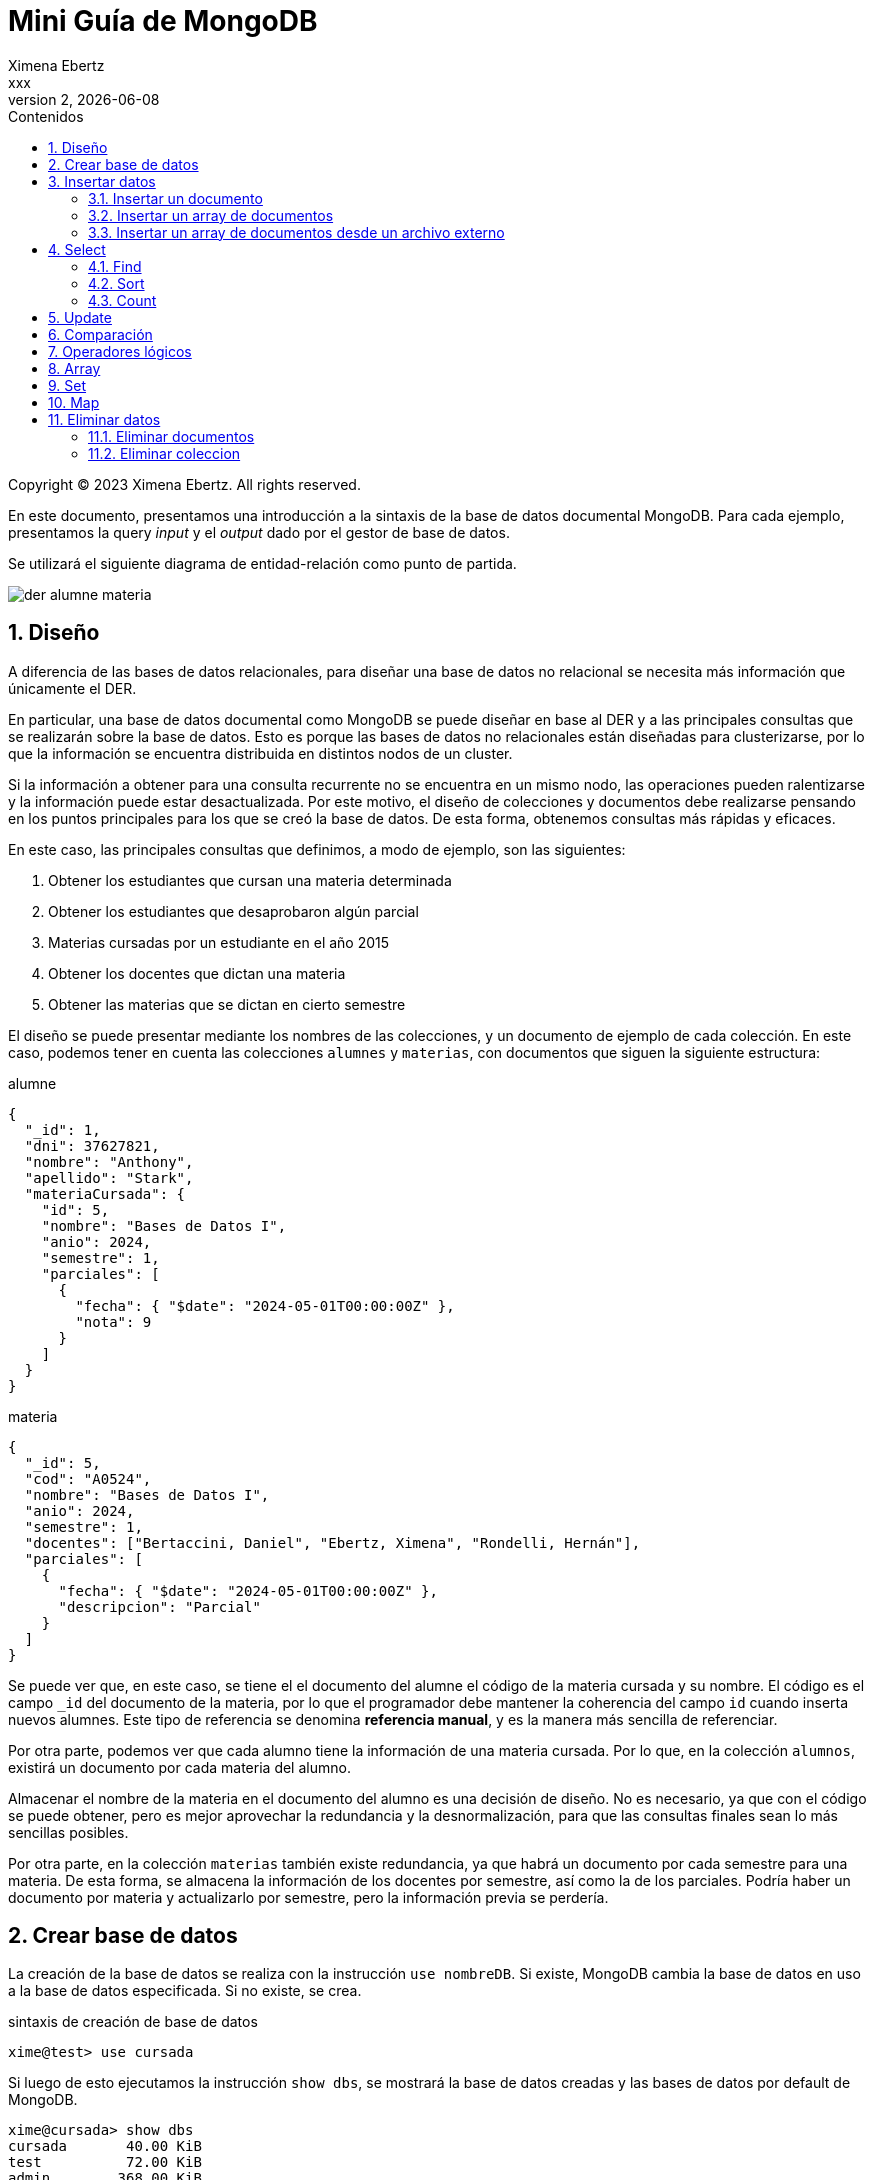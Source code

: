 = Mini Guía de MongoDB
Ximena Ebertz <xxx>
v2, {docdate}
:title-page:
:numbered:
:toc-title: Contenidos
:toc: left
:tabsize: 4
:icons: font
:source-highlighter: coderay
:note-caption: Nota
:figure-caption: Figura
:table-caption: Tabla
:pdf-page-size: A4
:pdf-page-margin: [3cm, 3cm, 3cm, 3cm]

[small]#Copyright (C) 2023 Ximena Ebertz. All rights reserved.#

En este documento, presentamos una introducción a la sintaxis de la base de datos documental MongoDB. Para cada ejemplo, presentamos la query _input_ y el _output_ dado por el gestor de base de datos.

Se utilizará el siguiente diagrama de entidad-relación como punto de partida.

image::img/der-alumne-materia.jpg[align=center]

== Diseño

A diferencia de las bases de datos relacionales, para diseñar una base de datos no relacional se necesita más información que únicamente el DER.

En particular, una base de datos documental como MongoDB se puede diseñar en base al DER y a las principales consultas que se realizarán sobre la base de datos. Esto es porque las bases de datos no relacionales están diseñadas para clusterizarse, por lo que la información se encuentra distribuida en distintos nodos de un cluster.

Si la información a obtener para una consulta recurrente no se encuentra en un mismo nodo, las operaciones pueden ralentizarse y la información puede estar desactualizada. Por este motivo, el diseño de colecciones y documentos debe realizarse pensando en los puntos principales para los que se creó la base de datos. De esta forma, obtenemos consultas más rápidas y eficaces.

En este caso, las principales consultas que definimos, a modo de ejemplo, son las siguientes:

1. Obtener los estudiantes que cursan una materia determinada
2. Obtener los estudiantes que desaprobaron algún parcial
3. Materias cursadas por un estudiante en el año 2015
4. Obtener los docentes que dictan una materia
5. Obtener las materias que se dictan en cierto semestre

// ! definir dónde explico el concepto de colección: slide o guía?
El diseño se puede presentar mediante los nombres de las colecciones, y un documento de ejemplo de cada colección. En este caso, podemos tener en cuenta las colecciones `alumnes` y `materias`, con documentos que siguen la siguiente estructura:

.alumne
[source, JSON]
----
{
  "_id": 1,
  "dni": 37627821,
  "nombre": "Anthony",
  "apellido": "Stark",
  "materiaCursada": {
    "id": 5,
    "nombre": "Bases de Datos I",
    "anio": 2024,
    "semestre": 1,
    "parciales": [
      {
        "fecha": { "$date": "2024-05-01T00:00:00Z" },
        "nota": 9
      }
    ]
  }
}
----

.materia
[source, JSON]
----
{
  "_id": 5,
  "cod": "A0524",
  "nombre": "Bases de Datos I",
  "anio": 2024,
  "semestre": 1,
  "docentes": ["Bertaccini, Daniel", "Ebertz, Ximena", "Rondelli, Hernán"],
  "parciales": [
    {
      "fecha": { "$date": "2024-05-01T00:00:00Z" },
      "descripcion": "Parcial"
    }
  ]
}
----

Se puede ver que, en este caso, se tiene el el documento del alumne el código de la materia cursada y su nombre. El código es el campo `_id` del documento de la materia, por lo que el programador debe mantener la coherencia del campo `id` cuando inserta nuevos alumnes. Este tipo de referencia se denomina *referencia manual*, y es la manera más sencilla de referenciar.

Por otra parte, podemos ver que cada alumno tiene la información de una materia cursada. Por lo que, en la colección `alumnos`, existirá un documento por cada materia del alumno.

Almacenar el nombre de la materia en el documento del alumno es una decisión de diseño. No es necesario, ya que con el código se puede obtener, pero es mejor aprovechar la redundancia y la desnormalización, para que las consultas finales sean lo más sencillas posibles.

Por otra parte, en la colección `materias` también existe redundancia, ya que habrá un documento por cada semestre para una materia. De esta forma, se almacena la información de los docentes por semestre, así como la de los parciales. Podría haber un documento por materia y actualizarlo por semestre, pero la información previa se perdería.

== Crear base de datos

La creación de la base de datos se realiza con la instrucción `use nombreDB`. Si existe, MongoDB cambia la base de datos en uso a la base de datos especificada. Si no existe, se crea.

.sintaxis de creación de base de datos
[source, console]
----
xime@test> use cursada
----

Si luego de esto ejecutamos la instrucción `show dbs`, se mostrará la base de datos creadas y las bases de datos por default de MongoDB.

[source, console]
----
xime@cursada> show dbs
cursada       40.00 KiB
test          72.00 KiB
admin        368.00 KiB
local         10.14 GiB
----

// notar prompt: explicar cómo cambiarlo si usamos atlas
// para una sesión: prompt = function () { return "xime@" + db.getName() + "> "; }

== Insertar datos

Existen diversas formas de insertar datos. Un documento se inserta en una colección, concepto similar al de una tabla. Para poder insertar un documento, no es necesario crear la colección. Se puede insertar la información asumiendo que la colección existe. Si no existe, MongoDB la crea.

=== Insertar un documento

Para insertar un único documento, utilizamos la sintaxis `db.coleccion.insertOne({...})`, pasando como parámetro el documento a insertar.

[source, console]
----
xime@cursada> db.alumnes.insertOne({ _id: 8, dni: 40822971, nombre: 'Clint', apellido: 'Barton' })
----

MongoDB es gestor de bases de datos que permite la ejecución de código JavaScript. Por lo que, se puede almacenar información en variables, realizar loops, crear funciones, entre otras cosas. Esto lo podríamos utilizar también para interactuar con la base de datos, por ejemplo, insertando documentos.

[source, console]
----
xime@cursada> var anio = 2024
xime@cursada> for (var i = 0; i < 8; i++) {
... sem = i % 2 + 1
... db.materias.insertOne({ _id: i, cod: "A0524", nombre: "Bases de Datos I", anio: anio, semestre: sem })
... anio = anio + sem - 1
... }
----

En este caso, se utiliza un for para insertar documentos para todos los semestres de la materia "Bases de Datos I" hasta el año 2027, inclusive.

=== Insertar un array de documentos

Para insertar un array de documentos, utilizamos la función `db.coleccion.insertMany({...})`, pasando como parámetro el array a insertar. Este array puede estar en una variable, o se puede escribir directamente. Por ejemplo, si quisiéramos insertar los documentos de los años 2024 y 2025 para la materia "Bases de Datos I", podríamos hacer lo siguiente:

[source, console]
----
xime@cursada> db.materias.insertMany([
... { _id: 1, cod: 'A0524', nombre: 'Bases de Datos I', anio: 2024, semestre: 1 },
... { _id: 2, cod: 'A0524', nombre: 'Bases de Datos I', anio: 2024, semestre: 2 },
... { _id: 3, cod: 'A0524', nombre: 'Bases de Datos I', anio: 2025, semestre: 1 },
... { _id: 4, cod: 'A0524', nombre: 'Bases de Datos I', anio: 2025, semestre: 2 }
... ])
----

=== Insertar un array de documentos desde un archivo externo

==== Local

Para importar datos a una base de datos local, debemos utilizar el comando `mongoimport` desde la terminal de la siguiente manera:

[source, console]
----
xime ~ $ mongoimport -d cursada -c alumnes --file="/home/xime/alumnes.json"
----

Es importante que se realice desde la terminal del sistema, no desde `mongosh`.

Las opciones `-d` y `-c` corresponden al nombre de la base de datos y al nombre de la colección, respectivamente.

==== Atlas

Si quisiéramos insertar un array de documentos desde un archivo externo, debemos almacenar la información de una variable y posteriormente utilizar la función `db.coleccion.insertMany({...})`, pasándole como parámetro la variable con la información.

Se puede leer un archivo desde `mongosh` hosteado en Atlas de la siguiente manera:

.lectura de un archivo
[source, console]
----
xime@cursada> const alumnes = EJSON.parse(fs.readFileSync("alumnes.json"))
----

Luego, insertamos los datos, con la función previamente mencionada

.inserción de datos
[source, console]
----
xime@cursada> db.alumnes.insertMany(alumnes)
----

Luego de insertar los datos, se puede ejecutar la instrucción `show collections` para visualizar las colecciones creadas.

[source, console]
----
xime@cursada> show collections
alumnes
materias
----

== Select

MongoDB no utiliza el lenguaje SQL, por lo que no existe la query `select * from materia;`. Todas las consultas se realizan con la sintaxis `db.coleccion.funcion()`.

=== Find

La alternativa a `select` es la función `find()`, que se puede utilizar de tres maneras distintas:

1. `db.coleccion.find()`: devuelve todos los documentos de la colección especificada.
2. `db.coleccion.find({selección})`: devuelve todos los documentos de la colección que cumplen con el criterio de selección. La selección corresponde al `where` en SQL.
3. `db.coleccion.find({selección}, {proyección})`: devuelve los campos especificados en la proyección de los documentos que cumplen con el criterio de selección. La proyección corresponde a las columnas seleccionadas en SQL.

También, se puede obtener el primer elemento de la colección con la función `findOne()`.

De esta forma, si quisiera ver todas las materias, podría realizar la siguiente consulta:

[source, console]
----
xime@cursada> db.materias.find()
[
  {
    _id: 5,
    cod: 'A0524',
    nombre: 'Bases de Datos I',
    anio: 2024,
    semestre: 1,
    docentes: [ 'Bertaccini, Daniel', 'Ebertz, Ximena', 'Rondelli, Hernán' ],
    parciales: [
      {
        fecha: ISODate("2024-05-01T00:00:00.000Z"),
        descripcion: 'Parcial'
      }
    ]
  },
  {
    _id: 6,
    cod: 'A0532',
    nombre: 'Bases de Datos II',
    anio: 2024,
    semestre: 1,
    docentes: [],
    parciales: [
      {
        fecha: ISODate("2024-04-01T00:00:00.000Z"),
        descripcion: 'Primer Parcial'
      },
      {
        fecha: ISODate("2024-05-01T00:00:00.000Z"),
        descripcion: 'Segundo Parcial'
      },
      {
        fecha: ISODate("2024-06-01T00:00:00.000Z"),
        descripcion: 'Tercer Parcial'
      }
    ]
  },
  ...
]
----

Si quisiera los nombres de las materias que se dan el primer semestre del año 2024, podría realizar la siguiente consulta:

[source, console]
----
xime@cursada> db.materias.find({ anio: 2024, semestre: 1 }, { _id: 0, nombre: 1 })
[
  { nombre: 'Bases de Datos I' },
  { nombre: 'Bases de Datos II' },
  { nombre: 'Programación III' },
  { nombre: 'Introducción a la Programación' },
  { nombre: 'Física Cuántica' }
]
----

Por defecto, siempre se incluye el atributo `_id` en la proyección, aunque no se especifique. Por lo que, para que no se incluya, le asignamos un cero en la proyección. Los atributos que se quieren mostrar, se especifican con un uno.

Esta consulta es equivalente a la query SQL `select nombre from materia where anio = 2024 and semestre = 1;`

Si quisiéramos evitar los primeros dos resultados, podemos utilizar la operación `skip()` de la siguiente manera:

[source, console]
----
xime@cursada> db.materias.find({ anio: 2024, semestre: 1 }, { _id: 0, nombre: 1 }).skip(2)
[
  { nombre: 'Programación III' },
  { nombre: 'Introducción a la Programación' },
  { nombre: 'Física Cuántica' }
]
----

Esto permite que no necesariamente se muestren todos los documentos, obteniendo resultados más limitados.

Para obtener los docentes de la materia 'Bases de Datos I' del primer semestre 2024, se puede realizar la siguiente consulta:

[source, console]
----
xime@cursada> db.materias.find({ nombre: 'Bases de Datos I', anio: 2024, semestre: 1 }, { _id: 0, nombre: 1, docentes: 1 })
[
  {
    nombre: 'Bases de Datos I',
    docentes: [ 'Bertaccini, Daniel', 'Ebertz, Ximena', 'Rondelli, Hernán' ]
  }
]
----

=== Sort

En MongoDB, la función `sort()` es equivalente a `order by` en SQL. Se utiliza para ordenar los resultados de una consulta, por lo que se escribe seguido de `find()`. La función recibe como parámetro un documento con los atributos sobre los cuales se ordena, asignados a 1 si se quiere ordenar de manera ascendente, o -1 si se quiere ordenar de manera descendente.

Por ejemplo, para obtener los `_id`, `nombre`, `apellido` y `dni` de los alumnos, ordenados por dni de forma ascendente, se puede hacer lo siguiente:

[source, console]
----
xime@cursada> db.alumnes.find({}, { dni: 1, nombre: 1, apellido: 1 }).sort({ dni: 1 })
[
  { _id: 6, dni: 11111111, nombre: 'Thor', apellido: 'Odinson' },
  { _id: 4, dni: 15329651, nombre: 'Steve', apellido: 'Rogers' },
  { _id: 5, dni: 15329651, nombre: 'Steve', apellido: 'Rogers' },
  { _id: 1, dni: 37627821, nombre: 'Anthony', apellido: 'Stark' },
  { _id: 2, dni: 37627821, nombre: 'Anthony', apellido: 'Stark' },
  { _id: 7, dni: 38763821, nombre: 'Bruce', apellido: 'Banner' },
  { _id: 8, dni: 40822971, nombre: 'Clint', apellido: 'Barton' },
  { _id: 3, dni: 41982376, nombre: 'Natasha', apellido: 'Romanoff' }
]
----

Si se quiere limitar la cantidad de documentos a devolver, se puede usar la operación `limit()`, que recibe como parámetro la cantidad de documentos a mostrar. De esta forma, podemos ver únicamente los primeros tres resultados de la consulta anterior:

[source, console]
----
xime@cursada> db.alumnes.find({}, { dni: 1, nombre: 1, apellido: 1 }).sort({ dni: 1 }).limit(3)
[
  { _id: 6, dni: 11111111, nombre: 'Thor', apellido: 'Odinson' },
  { _id: 5, dni: 15329651, nombre: 'Steve', apellido: 'Rogers' },
  { _id: 4, dni: 15329651, nombre: 'Steve', apellido: 'Rogers' }
]
----

El orden de ejecución de las opraciones es siempre `sort()`, `skip()` y `limit()`; por lo que si se escribiera al revés, es decir, `db.alumnes.find({}, { dni: 1, nombre: 1, apellido: 1 }).limit(3).sort({ dni: 1 })`, el resultado sería el mismo.

=== Count

== Update

updateOne
updateMany

$set y $unset

== Comparación

$eq $gt $gte $in $lt $lte $ne $nin

== Operadores lógicos

$and $not $nor $or $exists

== Array

== Set

== Map

== Eliminar datos

=== Eliminar documentos

db.coleccion.remove({selección})

=== Eliminar coleccion

db.coleccion.drop()